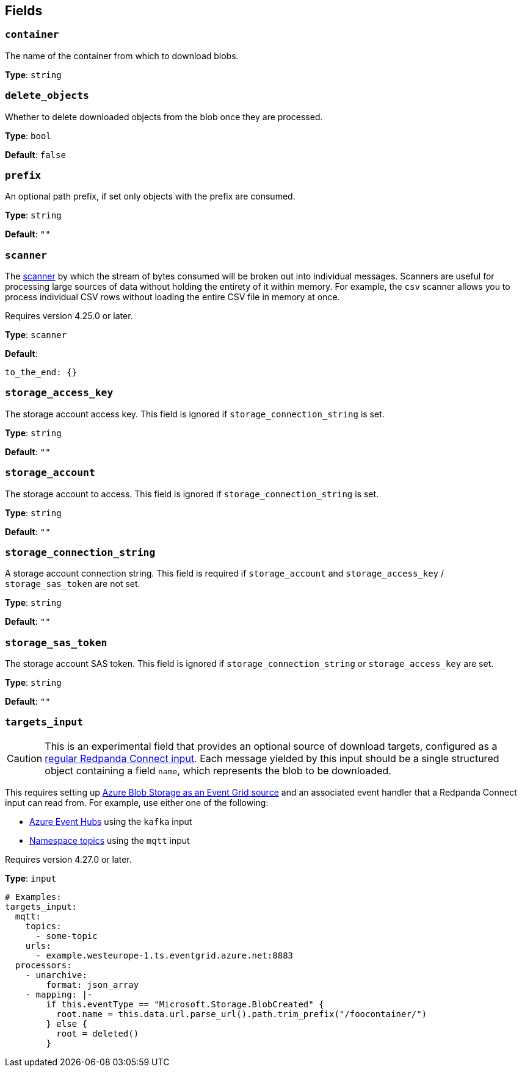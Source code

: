// This content is autogenerated. Do not edit manually. To override descriptions, use the doc-tools CLI with the --overrides option: https://redpandadata.atlassian.net/wiki/spaces/DOC/pages/1247543314/Generate+reference+docs+for+Redpanda+Connect

== Fields

=== `container`

The name of the container from which to download blobs.

*Type*: `string`

=== `delete_objects`

Whether to delete downloaded objects from the blob once they are processed.

*Type*: `bool`

*Default*: `false`

=== `prefix`

An optional path prefix, if set only objects with the prefix are consumed.

*Type*: `string`

*Default*: `""`

=== `scanner`

The xref:components:scanners/about.adoc[scanner] by which the stream of bytes consumed will be broken out into individual messages. Scanners are useful for processing large sources of data without holding the entirety of it within memory. For example, the `csv` scanner allows you to process individual CSV rows without loading the entire CSV file in memory at once.

ifndef::env-cloud[]
Requires version 4.25.0 or later.
endif::[]

*Type*: `scanner`

*Default*:
[source,yaml]
----
to_the_end: {}
----

=== `storage_access_key`

The storage account access key. This field is ignored if `storage_connection_string` is set.

*Type*: `string`

*Default*: `""`

=== `storage_account`

The storage account to access. This field is ignored if `storage_connection_string` is set.

*Type*: `string`

*Default*: `""`

=== `storage_connection_string`

A storage account connection string. This field is required if `storage_account` and `storage_access_key` / `storage_sas_token` are not set.

*Type*: `string`

*Default*: `""`

=== `storage_sas_token`

The storage account SAS token. This field is ignored if `storage_connection_string` or `storage_access_key` are set.

*Type*: `string`

*Default*: `""`

=== `targets_input`

CAUTION: This is an experimental field that provides an optional source of download targets, configured as a xref:components:inputs/about.adoc[regular Redpanda Connect input]. Each message yielded by this input should be a single structured object containing a field `name`, which represents the blob to be downloaded.

This requires setting up https://learn.microsoft.com/en-gb/azure/event-grid/event-schema-blob-storage[Azure Blob Storage as an Event Grid source^] and an associated event handler that a Redpanda Connect input can read from. For example, use either one of the following:  

* https://learn.microsoft.com/en-gb/azure/event-grid/handler-event-hubs[Azure Event Hubs] using the `kafka` input 
* https://learn.microsoft.com/en-gb/azure/event-grid/handler-event-grid-namespace-topic[Namespace topics] using the `mqtt` input

ifndef::env-cloud[]
Requires version 4.27.0 or later.
endif::[]

*Type*: `input`

[source,yaml]
----
# Examples:
targets_input:
  mqtt:
    topics:
      - some-topic
    urls:
      - example.westeurope-1.ts.eventgrid.azure.net:8883
  processors:
    - unarchive:
        format: json_array
    - mapping: |-
        if this.eventType == "Microsoft.Storage.BlobCreated" {
          root.name = this.data.url.parse_url().path.trim_prefix("/foocontainer/")
        } else {
          root = deleted()
        }
----


